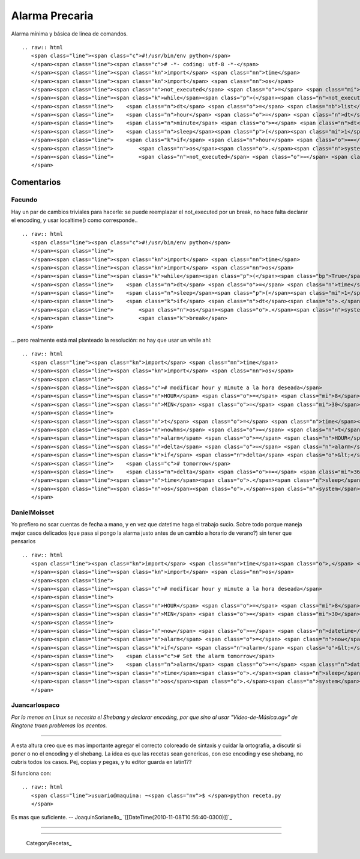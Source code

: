 
Alarma Precaria
===============

Alarma mínima y básica de linea de comandos.

::

   .. raw:: html
      <span class="line"><span class="c">#!/usr/bin/env python</span>
      </span><span class="line"><span class="c"># -*- coding: utf-8 -*-</span>
      </span><span class="line"><span class="kn">import</span> <span class="nn">time</span>
      </span><span class="line"><span class="kn">import</span> <span class="nn">os</span>
      </span><span class="line"><span class="n">not_executed</span> <span class="o">=</span> <span class="mi">1</span>
      </span><span class="line"><span class="k">while</span><span class="p">(</span><span class="n">not_executed</span><span class="p">):</span>
      </span><span class="line">    <span class="n">dt</span> <span class="o">=</span> <span class="nb">list</span><span class="p">(</span><span class="n">time</span><span class="o">.</span><span class="n">localtime</span><span class="p">())</span>
      </span><span class="line">    <span class="n">hour</span> <span class="o">=</span> <span class="n">dt</span><span class="p">[</span><span class="mi">3</span><span class="p">]</span>
      </span><span class="line">    <span class="n">minute</span> <span class="o">=</span> <span class="n">dt</span><span class="p">[</span><span class="mi">4</span><span class="p">]</span>
      </span><span class="line">    <span class="n">sleep</span><span class="p">(</span><span class="mi">1</span><span class="p">)</span>
      </span><span class="line">    <span class="k">if</span> <span class="n">hour</span> <span class="o">==</span> <span class="mi">8</span> <span class="ow">and</span> <span class="n">minute</span> <span class="o">==</span> <span class="mi">30</span><span class="p">:</span> <span class="c"># modificar hour y minute a la hora deseada</span>
      </span><span class="line">        <span class="n">os</span><span class="o">.</span><span class="n">system</span><span class="p">(</span><span class="s">&quot;xdg-open /home/user/ring.ogg&quot;</span><span class="p">)</span> <span class="c"># RingTone (?)</span>
      </span><span class="line">        <span class="n">not_executed</span> <span class="o">=</span> <span class="mi">0</span>
      </span>

Comentarios
-----------

Facundo
~~~~~~~

Hay un par de cambios triviales para hacerle: se puede reemplazar el not_executed por un break, no hace falta declarar el encoding, y usar localtime() como corresponde..

::

   .. raw:: html
      <span class="line"><span class="c">#!/usr/bin/env python</span>
      </span><span class="line">
      </span><span class="line"><span class="kn">import</span> <span class="nn">time</span>
      </span><span class="line"><span class="kn">import</span> <span class="nn">os</span>
      </span><span class="line"><span class="k">while</span><span class="p">(</span><span class="bp">True</span><span class="p">):</span>
      </span><span class="line">    <span class="n">dt</span> <span class="o">=</span> <span class="n">time</span><span class="o">.</span><span class="n">localtime</span><span class="p">()</span>
      </span><span class="line">    <span class="n">sleep</span><span class="p">(</span><span class="mi">1</span><span class="p">)</span>
      </span><span class="line">    <span class="k">if</span> <span class="n">dt</span><span class="o">.</span><span class="n">tm_hour</span> <span class="o">==</span> <span class="mi">8</span> <span class="ow">and</span> <span class="n">dt</span><span class="o">.</span><span class="n">tm_min</span> <span class="o">==</span> <span class="mi">30</span><span class="p">:</span> <span class="c"># modificar hour y minute a la hora deseada</span>
      </span><span class="line">        <span class="n">os</span><span class="o">.</span><span class="n">system</span><span class="p">(</span><span class="s">&quot;xdg-open /home/user/ring.ogg&quot;</span><span class="p">)</span> <span class="c"># RingTone (?)</span>
      </span><span class="line">        <span class="k">break</span>
      </span>

... pero realmente está mal planteado la resolución: no hay que usar un while ahí:

::

   .. raw:: html
      <span class="line"><span class="kn">import</span> <span class="nn">time</span>
      </span><span class="line"><span class="kn">import</span> <span class="nn">os</span>
      </span><span class="line">
      </span><span class="line"><span class="c"># modificar hour y minute a la hora deseada</span>
      </span><span class="line"><span class="n">HOUR</span> <span class="o">=</span> <span class="mi">8</span>
      </span><span class="line"><span class="n">MIN</span> <span class="o">=</span> <span class="mi">30</span>
      </span><span class="line">
      </span><span class="line"><span class="n">t</span> <span class="o">=</span> <span class="n">time</span><span class="o">.</span><span class="n">localtime</span><span class="p">()</span>
      </span><span class="line"><span class="n">nowhms</span> <span class="o">=</span> <span class="n">t</span><span class="o">.</span><span class="n">tm_hour</span> <span class="o">*</span> <span class="mi">3600</span> <span class="o">+</span> <span class="n">t</span><span class="o">.</span><span class="n">tm_min</span> <span class="o">*</span> <span class="mi">60</span> <span class="o">+</span> <span class="n">t</span><span class="o">.</span><span class="n">tm_sec</span>
      </span><span class="line"><span class="n">alarm</span> <span class="o">=</span> <span class="n">HOUR</span> <span class="o">*</span> <span class="mi">3600</span> <span class="o">+</span> <span class="n">MIN</span> <span class="o">*</span> <span class="mi">60</span>
      </span><span class="line"><span class="n">delta</span> <span class="o">=</span> <span class="n">alarm</span> <span class="o">-</span> <span class="n">nowhms</span>
      </span><span class="line"><span class="k">if</span> <span class="n">delta</span> <span class="o">&lt;</span> <span class="mi">0</span><span class="p">:</span>
      </span><span class="line">    <span class="c"># tomorrow</span>
      </span><span class="line">    <span class="n">delta</span> <span class="o">+=</span> <span class="mi">3600</span> <span class="o">*</span> <span class="mi">24</span>
      </span><span class="line"><span class="n">time</span><span class="o">.</span><span class="n">sleep</span><span class="p">(</span><span class="n">delta</span><span class="p">)</span>
      </span><span class="line"><span class="n">os</span><span class="o">.</span><span class="n">system</span><span class="p">(</span><span class="s">&quot;xdg-open /home/user/ring.ogg&quot;</span><span class="p">)</span> <span class="c"># RingTone (?)</span>
      </span>

DanielMoisset
~~~~~~~~~~~~~

Yo prefiero no scar cuentas de fecha a mano, y en vez que datetime haga el trabajo sucio. Sobre todo porque maneja mejor casos delicados (que pasa si pongo la alarma justo antes de un cambio a horario de verano?) sin tener que pensarlos

::

   .. raw:: html
      <span class="line"><span class="kn">import</span> <span class="nn">time</span><span class="o">,</span> <span class="nn">datetime</span>
      </span><span class="line"><span class="kn">import</span> <span class="nn">os</span>
      </span><span class="line">
      </span><span class="line"><span class="c"># modificar hour y minute a la hora deseada</span>
      </span><span class="line">
      </span><span class="line"><span class="n">HOUR</span> <span class="o">=</span> <span class="mi">8</span>
      </span><span class="line"><span class="n">MIN</span> <span class="o">=</span> <span class="mi">30</span>
      </span><span class="line">
      </span><span class="line"><span class="n">now</span> <span class="o">=</span> <span class="n">datetime</span><span class="o">.</span><span class="n">datetime</span><span class="o">.</span><span class="n">now</span><span class="p">()</span>
      </span><span class="line"><span class="n">alarm</span> <span class="o">=</span> <span class="n">now</span><span class="o">.</span><span class="n">replace</span><span class="p">(</span><span class="n">hour</span><span class="o">=</span><span class="n">HOUR</span><span class="p">,</span> <span class="n">minute</span><span class="o">=</span><span class="n">MIN</span><span class="p">)</span>
      </span><span class="line"><span class="k">if</span> <span class="n">alarm</span> <span class="o">&lt;</span> <span class="n">now</span><span class="p">:</span>
      </span><span class="line">    <span class="c"># Set the alarm tomorrow</span>
      </span><span class="line">    <span class="n">alarm</span> <span class="o">+=</span> <span class="n">datetime</span><span class="o">.</span><span class="n">timedelta</span><span class="p">(</span><span class="n">days</span><span class="o">=</span><span class="mi">1</span><span class="p">)</span>
      </span><span class="line"><span class="n">time</span><span class="o">.</span><span class="n">sleep</span><span class="p">((</span><span class="n">alarm</span><span class="o">-</span><span class="n">now</span><span class="p">)</span><span class="o">.</span><span class="n">seconds</span><span class="p">)</span>
      </span><span class="line"><span class="n">os</span><span class="o">.</span><span class="n">system</span><span class="p">(</span><span class="s">&quot;xdg-open /home/user/ring.ogg&quot;</span><span class="p">)</span> <span class="c"># RingTone (?)</span>
      </span>

Juancarlospaco
~~~~~~~~~~~~~~

*Por lo menos en Linux se necesita el Shebang y declarar encoding, por que sino al usar "Vídeo-de-Música.ogv" de Ringtone traen problemas los acentos.*

-------------------------



A esta altura creo que es mas importante agregar el correcto coloreado de sintaxis y cuidar la ortografia, a discutir si poner o no el encoding y el shebang. La idea es que las recetas sean genericas, con ese encoding y ese shebang, no cubris todos los casos. Pej, copias y pegas, y tu editor guarda en latin1??

Si funciona con:

::

   .. raw:: html
      <span class="line">usuario@maquina: ~<span class="nv">$ </span>python receta.py
      </span>

Es mas que suficiente. -- JoaquinSorianello_ `[[DateTime(2010-11-08T10:56:40-0300)]]`_

-------------------------



-------------------------



  CategoryRecetas_

